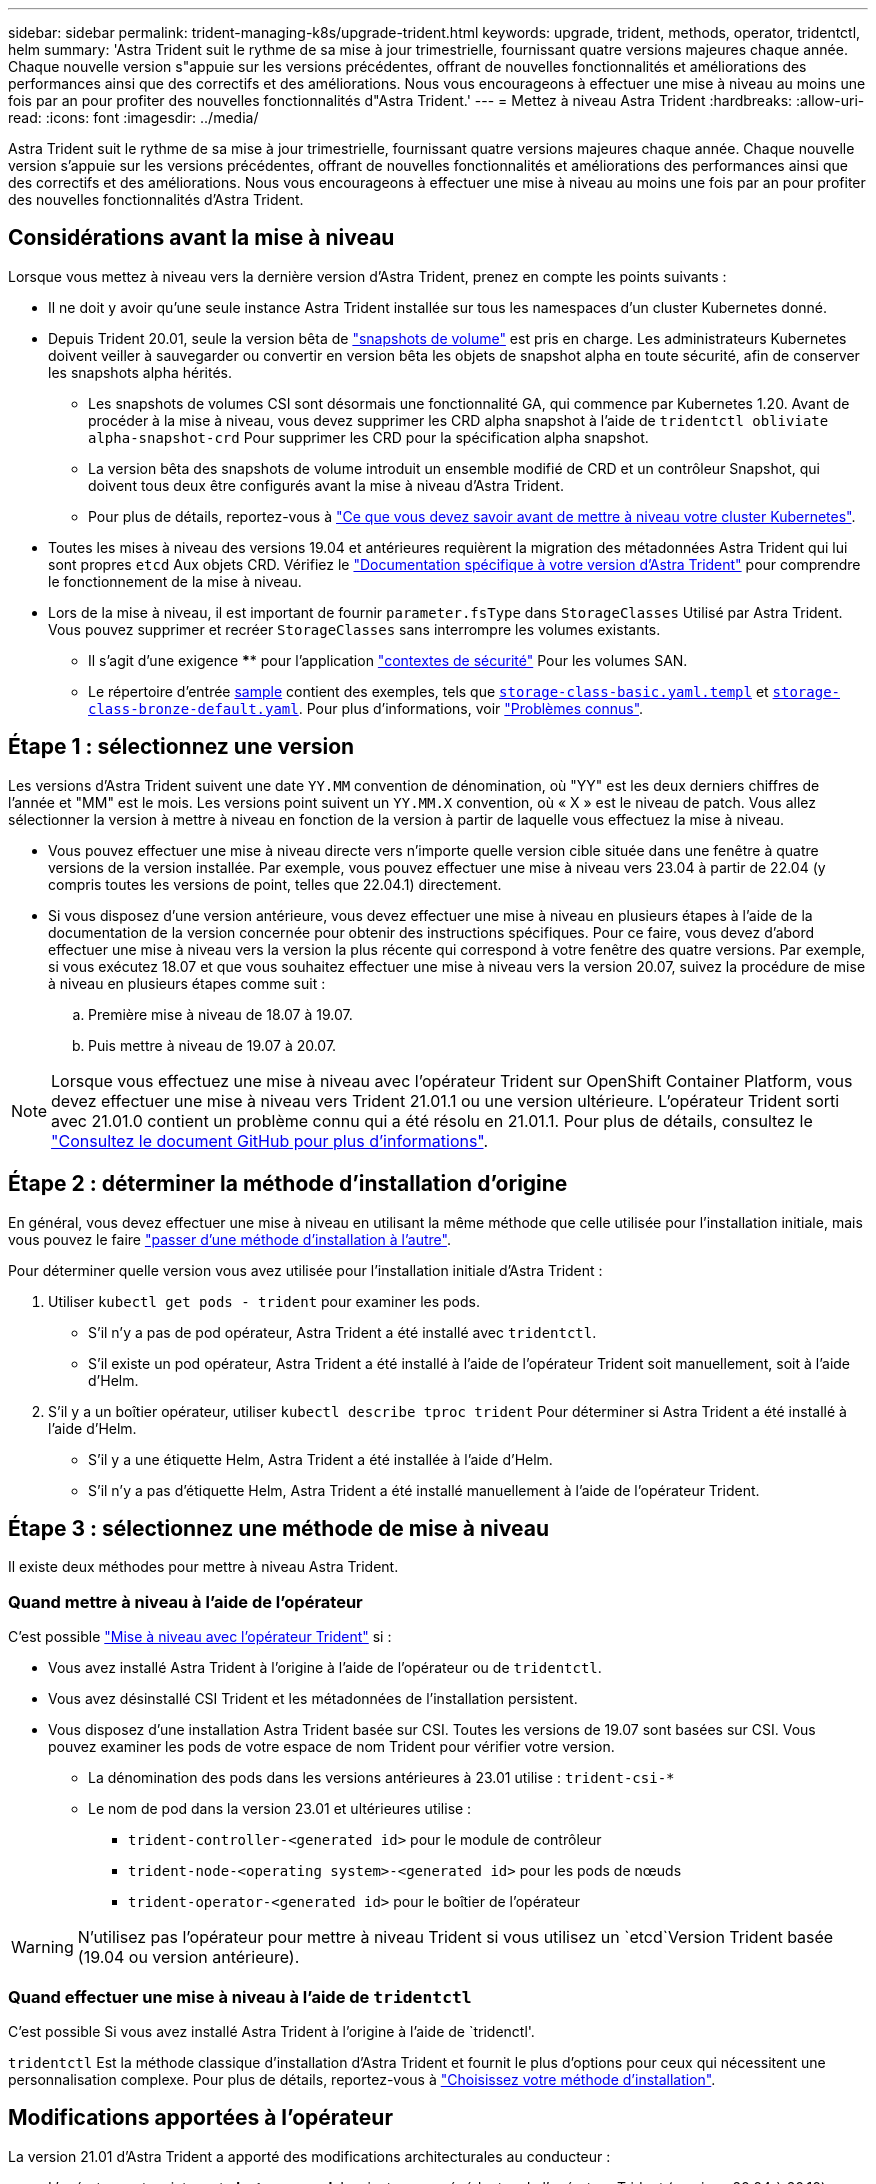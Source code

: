 ---
sidebar: sidebar 
permalink: trident-managing-k8s/upgrade-trident.html 
keywords: upgrade, trident, methods, operator, tridentctl, helm 
summary: 'Astra Trident suit le rythme de sa mise à jour trimestrielle, fournissant quatre versions majeures chaque année. Chaque nouvelle version s"appuie sur les versions précédentes, offrant de nouvelles fonctionnalités et améliorations des performances ainsi que des correctifs et des améliorations. Nous vous encourageons à effectuer une mise à niveau au moins une fois par an pour profiter des nouvelles fonctionnalités d"Astra Trident.' 
---
= Mettez à niveau Astra Trident
:hardbreaks:
:allow-uri-read: 
:icons: font
:imagesdir: ../media/


[role="lead"]
Astra Trident suit le rythme de sa mise à jour trimestrielle, fournissant quatre versions majeures chaque année. Chaque nouvelle version s'appuie sur les versions précédentes, offrant de nouvelles fonctionnalités et améliorations des performances ainsi que des correctifs et des améliorations. Nous vous encourageons à effectuer une mise à niveau au moins une fois par an pour profiter des nouvelles fonctionnalités d'Astra Trident.



== Considérations avant la mise à niveau

Lorsque vous mettez à niveau vers la dernière version d'Astra Trident, prenez en compte les points suivants :

* Il ne doit y avoir qu'une seule instance Astra Trident installée sur tous les namespaces d'un cluster Kubernetes donné.
* Depuis Trident 20.01, seule la version bêta de https://kubernetes.io/docs/concepts/storage/volume-snapshots/["snapshots de volume"^] est pris en charge. Les administrateurs Kubernetes doivent veiller à sauvegarder ou convertir en version bêta les objets de snapshot alpha en toute sécurité, afin de conserver les snapshots alpha hérités.
+
** Les snapshots de volumes CSI sont désormais une fonctionnalité GA, qui commence par Kubernetes 1.20. Avant de procéder à la mise à niveau, vous devez supprimer les CRD alpha snapshot à l'aide de `tridentctl obliviate alpha-snapshot-crd` Pour supprimer les CRD pour la spécification alpha snapshot.
** La version bêta des snapshots de volume introduit un ensemble modifié de CRD et un contrôleur Snapshot, qui doivent tous deux être configurés avant la mise à niveau d'Astra Trident.
** Pour plus de détails, reportez-vous à link:https://netapp.io/2020/01/30/alpha-to-beta-snapshots/["Ce que vous devez savoir avant de mettre à niveau votre cluster Kubernetes"^].


* Toutes les mises à niveau des versions 19.04 et antérieures requièrent la migration des métadonnées Astra Trident qui lui sont propres `etcd` Aux objets CRD. Vérifiez le link:https://docs.netapp.com/us-en/trident/earlier-versions.html["Documentation spécifique à votre version d'Astra Trident"] pour comprendre le fonctionnement de la mise à niveau.
* Lors de la mise à niveau, il est important de fournir `parameter.fsType` dans `StorageClasses` Utilisé par Astra Trident. Vous pouvez supprimer et recréer `StorageClasses` sans interrompre les volumes existants.
+
** Il s'agit d'une exigence **** pour l'application https://kubernetes.io/docs/tasks/configure-pod-container/security-context/["contextes de sécurité"^] Pour les volumes SAN.
** Le répertoire d'entrée https://github.com/NetApp/trident/tree/master/trident-installer/sample-input[sample^] contient des exemples, tels que https://github.com/NetApp/trident/blob/master/trident-installer/sample-input/storage-class-samples/storage-class-basic.yaml.templ[`storage-class-basic.yaml.templ`^] et link:https://github.com/NetApp/trident/blob/master/trident-installer/sample-input/storage-class-samples/storage-class-bronze-default.yaml[`storage-class-bronze-default.yaml`^]. Pour plus d'informations, voir link:../trident-rn.html["Problèmes connus"].






== Étape 1 : sélectionnez une version

Les versions d'Astra Trident suivent une date `YY.MM` convention de dénomination, où "YY" est les deux derniers chiffres de l'année et "MM" est le mois. Les versions point suivent un `YY.MM.X` convention, où « X » est le niveau de patch. Vous allez sélectionner la version à mettre à niveau en fonction de la version à partir de laquelle vous effectuez la mise à niveau.

* Vous pouvez effectuer une mise à niveau directe vers n'importe quelle version cible située dans une fenêtre à quatre versions de la version installée. Par exemple, vous pouvez effectuer une mise à niveau vers 23.04 à partir de 22.04 (y compris toutes les versions de point, telles que 22.04.1) directement.
* Si vous disposez d'une version antérieure, vous devez effectuer une mise à niveau en plusieurs étapes à l'aide de la documentation de la version concernée pour obtenir des instructions spécifiques. Pour ce faire, vous devez d'abord effectuer une mise à niveau vers la version la plus récente qui correspond à votre fenêtre des quatre versions. Par exemple, si vous exécutez 18.07 et que vous souhaitez effectuer une mise à niveau vers la version 20.07, suivez la procédure de mise à niveau en plusieurs étapes comme suit :
+
.. Première mise à niveau de 18.07 à 19.07.
.. Puis mettre à niveau de 19.07 à 20.07.





NOTE: Lorsque vous effectuez une mise à niveau avec l'opérateur Trident sur OpenShift Container Platform, vous devez effectuer une mise à niveau vers Trident 21.01.1 ou une version ultérieure. L'opérateur Trident sorti avec 21.01.0 contient un problème connu qui a été résolu en 21.01.1. Pour plus de détails, consultez le https://github.com/NetApp/trident/issues/517["Consultez le document GitHub pour plus d'informations"^].



== Étape 2 : déterminer la méthode d'installation d'origine

En général, vous devez effectuer une mise à niveau en utilisant la même méthode que celle utilisée pour l'installation initiale, mais vous pouvez le faire link:../trident-get-started/kubernetes-deploy.html#moving-between-installation-methods["passer d'une méthode d'installation à l'autre"].

Pour déterminer quelle version vous avez utilisée pour l'installation initiale d'Astra Trident :

. Utiliser `kubectl get pods - trident` pour examiner les pods.
+
** S'il n'y a pas de pod opérateur, Astra Trident a été installé avec `tridentctl`.
** S'il existe un pod opérateur, Astra Trident a été installé à l'aide de l'opérateur Trident soit manuellement, soit à l'aide d'Helm.


. S'il y a un boîtier opérateur, utiliser `kubectl describe tproc trident` Pour déterminer si Astra Trident a été installé à l'aide d'Helm.
+
** S'il y a une étiquette Helm, Astra Trident a été installée à l'aide d'Helm.
** S'il n'y a pas d'étiquette Helm, Astra Trident a été installé manuellement à l'aide de l'opérateur Trident.






== Étape 3 : sélectionnez une méthode de mise à niveau

Il existe deux méthodes pour mettre à niveau Astra Trident.



=== Quand mettre à niveau à l'aide de l'opérateur

C'est possible link:upgrade-operator.html["Mise à niveau avec l'opérateur Trident"] si :

* Vous avez installé Astra Trident à l'origine à l'aide de l'opérateur ou de `tridentctl`.
* Vous avez désinstallé CSI Trident et les métadonnées de l'installation persistent.
* Vous disposez d'une installation Astra Trident basée sur CSI. Toutes les versions de 19.07 sont basées sur CSI. Vous pouvez examiner les pods de votre espace de nom Trident pour vérifier votre version.
+
** La dénomination des pods dans les versions antérieures à 23.01 utilise : `trident-csi-*`
** Le nom de pod dans la version 23.01 et ultérieures utilise :
+
*** `trident-controller-<generated id>` pour le module de contrôleur
*** `trident-node-<operating system>-<generated id>` pour les pods de nœuds
*** `trident-operator-<generated id>` pour le boîtier de l'opérateur







WARNING: N'utilisez pas l'opérateur pour mettre à niveau Trident si vous utilisez un `etcd`Version Trident basée (19.04 ou version antérieure).



=== Quand effectuer une mise à niveau à l'aide de `tridentctl`

C'est possible  Si vous avez installé Astra Trident à l'origine à l'aide de `tridenctl'.

`tridentctl` Est la méthode classique d'installation d'Astra Trident et fournit le plus d'options pour ceux qui nécessitent une personnalisation complexe. Pour plus de détails, reportez-vous à link:..trident-get-started/kubernetes-deploy.html#choose-your-installation-method["Choisissez votre méthode d'installation"].



== Modifications apportées à l'opérateur

La version 21.01 d'Astra Trident a apporté des modifications architecturales au conducteur :

* L'opérateur est maintenant *cluster-scoped*. Les instances précédentes de l'opérateur Trident (versions 20.04 à 20.10) étaient *namespace-scoped*. Un opérateur à périmètre de bloc d'instruments est avantageux pour les raisons suivantes :
+
** Responsabilité des ressources : l'opérateur gère désormais les ressources associées à une installation d'Astra Trident au niveau du cluster. Dans le cadre de l'installation d'Astra Trident, l'opérateur crée et gère plusieurs ressources à l'aide de `ownerReferences`. Maintenance `ownerReferences` Sur les ressources cluster-scoped peut générer des erreurs sur certains distributeurs Kubernetes tels qu'OpenShift. Ceci est réduit avec un opérateur à périmètre sur le cluster. Pour l'auto-rétablissement et l'application de correctifs des ressources Trident, c'est une condition essentielle.
** Nettoyage pendant la désinstallation : une suppression complète d'Astra Trident nécessite la suppression de toutes les ressources associées. Un opérateur de type espace de noms peut rencontrer des problèmes lors de la suppression des ressources du cluster (telles que clusterRole, ClusterRoleBinding et PodSecurityPolicy) et entraîner un nettoyage incomplet. Un opérateur à périmètre de cluster élimine ce problème. Les utilisateurs peuvent désinstaller complètement Astra Trident et procéder à un nouveau battage si nécessaire.


* `TridentProvisioner` est maintenant remplacé par `TridentOrchestrator` Ressource personnalisée utilisée pour installer et gérer Astra Trident. En outre, un nouveau champ est introduit dans le `TridentOrchestrator` spécifications Les utilisateurs peuvent spécifier que le namespace Trident doit être installé/mis à niveau à partir du à l'aide du `spec.namespace` légale. Vous pouvez voir un exemple https://github.com/NetApp/trident/blob/stable/v21.01/deploy/crds/tridentorchestrator_cr.yaml["ici"^].

